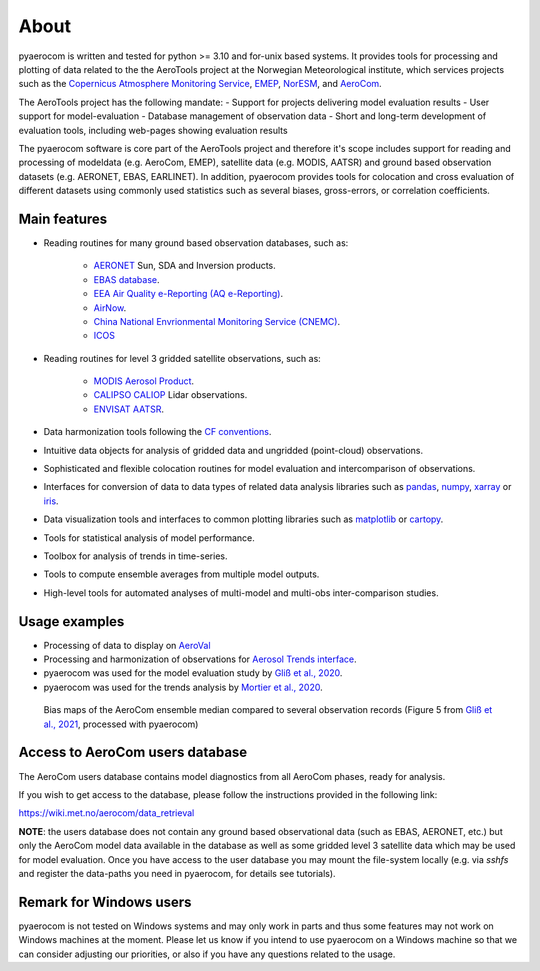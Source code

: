 About
============

pyaerocom is written and tested for python >= 3.10 and for-unix based systems. It provides tools for processing and plotting of data related to the the AeroTools project at the Norwegian Meteorological institute, which services projects such as the `Copernicus Atmosphere Monitoring Service <https://atmosphere.copernicus.eu/>`_, `EMEP <https://www.emep.int/>`_, `NorESM <https://www.noresm.org/>`_, and `AeroCom <https://aerocom.met.no/>`_.

The AeroTools project has the following mandate:
- Support for projects delivering model evaluation results
- User support for model-evaluation
- Database management of observation data
- Short and long-term development of evaluation tools, including web-pages showing evaluation results

The pyaerocom software is core part of the AeroTools project and therefore it's scope  includes support for reading and processing of modeldata (e.g. AeroCom, EMEP), satellite data (e.g. MODIS, AATSR) and ground based observation datasets (e.g. AERONET, EBAS, EARLINET).
In addition, pyaerocom provides tools for colocation and cross evaluation of different datasets using commonly used statistics such as several biases, gross-errors, or correlation coefficients.


Main features
^^^^^^^^^^^^^

- Reading routines for many ground based observation databases, such as:

	- `AERONET <https://aeronet.gsfc.nasa.gov/>`_ Sun, SDA and Inversion products.
	- `EBAS database <https://ebas.nilu.no/>`__.
	- `EEA Air Quality e-Reporting (AQ e-Reporting) <https://www.eea.europa.eu/data-and-maps/data/aqereporting-9>`__.
	- `AirNow <https://www.airnow.gov/about-the-data/>`__.
	- `China National Envrionmental Monitoring Service (CNEMC) <https://www.cnemc.cn/en/>`__.
	- `ICOS <https://www.icos-cp.eu/>`_

- Reading routines for level 3 gridded satellite observations, such as:

	- `MODIS Aerosol Product <https://modis.gsfc.nasa.gov/data/dataprod/mod04.php>`__.
	- `CALIPSO CALIOP <https://www-calipso.larc.nasa.gov/>`__ Lidar observations.
	- `ENVISAT AATSR <https://earth.esa.int/web/guest/missions/esa-operational-eo-missions/envisat/instruments/aatsr>`__.

- Data harmonization tools following the `CF conventions <https://cfconventions.org/>`__.
- Intuitive data objects for analysis of gridded data and ungridded (point-cloud) observations.
- Sophisticated and flexible colocation routines for model evaluation and intercomparison of observations.
- Interfaces for conversion of data to data types of related data analysis libraries such as `pandas <https://pandas.pydata.org/>`__, `numpy <http://www.numpy.org/>`__, `xarray <http://xarray.pydata.org/en/stable/>`__ or `iris <https://scitools.org.uk/iris/docs/latest/>`__.
- Data visualization tools and interfaces to common plotting libraries such as `matplotlib <https://matplotlib.org/>`__ or `cartopy <https://scitools.org.uk/cartopy/docs/latest/>`__.
- Tools for statistical analysis of model performance.
- Toolbox for analysis of trends in time-series.
- Tools to compute ensemble averages from multiple model outputs.
- High-level tools for automated analyses of multi-model and multi-obs inter-comparison studies.

Usage examples
^^^^^^^^^^^^^^
- Processing of data to display on `AeroVal <https://aeroval.met.no/>`_
- Processing and harmonization of observations for `Aerosol Trends interface <https://aerocom-trends.met.no/>`__.
- pyaerocom was used for the model evaluation study by `Gliß et al., 2020 <https://acp.copernicus.org/preprints/acp-2019-1214/>`__.
- pyaerocom was used for the trends analysis by `Mortier et al., 2020 <https://acp.copernicus.org/articles/20/13355/2020/acp-20-13355-2020-discussion.html>`__.

.. figure:: biasmaps_fig5_glissetal2021.png

  Bias maps of the AeroCom ensemble median compared to several observation records (Figure 5 from `Gliß et al., 2021 <https://acp.copernicus.org/articles/21/87/2021/acp-21-87-2021.html>`__, processed with pyaerocom)


Access to AeroCom users database
^^^^^^^^^^^^^^^^^^^^^^^^^^^^^^^^^

The AeroCom users database contains model diagnostics from all AeroCom phases, ready for analysis.

If you wish to get access to the database, please follow the instructions provided in the following link:

https://wiki.met.no/aerocom/data_retrieval

**NOTE**: the users database does not contain any ground based observational data (such as EBAS, AERONET, etc.) but only the AeroCom model data available in the database as well as some gridded level 3 satellite data which may be used for model evaluation.
Once you have access to the user database you may mount the file-system locally (e.g. via `sshfs` and register the data-paths you need in pyaerocom, for details see tutorials).


Remark for Windows users
^^^^^^^^^^^^^^^^^^^^^^^^

pyaerocom is not tested on Windows systems and may only work in parts and thus some features may not work on Windows machines at the moment. Please let us know if you intend to use pyaerocom on a Windows machine so that we can consider adjusting our priorities, or also if you have any questions related to the usage.
